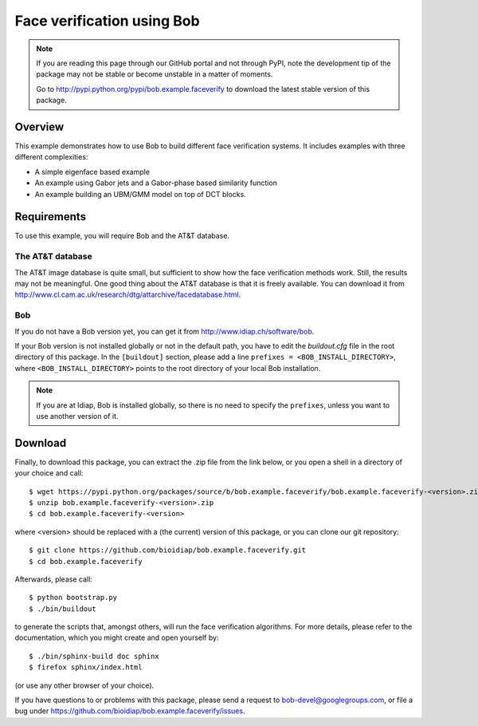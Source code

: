 Face verification using Bob
===========================

.. note::
  If you are reading this page through our GitHub portal and not through PyPI, note the development tip of the package may not be stable or become unstable in a matter of moments.

  Go to http://pypi.python.org/pypi/bob.example.faceverify to download the latest stable version of this package.

Overview
--------

This example demonstrates how to use Bob to build different face verification systems.
It includes examples with three different complexities:

* A simple eigenface based example
* An example using Gabor jets and a Gabor-phase based similarity function
* An example building an UBM/GMM model on top of DCT blocks.

Requirements
------------

To use this example, you will require Bob and the AT&T database.

The AT&T database
.................
The AT&T image database is quite small, but sufficient to show how the face verification methods work.
Still, the results may not be meaningful.
One good thing about the AT&T database is that it is freely available.
You can download it from http://www.cl.cam.ac.uk/research/dtg/attarchive/facedatabase.html.

Bob
...
If you do not have a Bob version yet, you can get it from http://www.idiap.ch/software/bob.

If your Bob version is not installed globally or not in the default path, you have to edit the *buildout.cfg* file in the root directory of this package.
In the ``[buildout]`` section, please add a line ``prefixes = <BOB_INSTALL_DIRECTORY>``, where ``<BOB_INSTALL_DIRECTORY>`` points to the root directory of your local Bob installation.

.. note::
  If you are at Idiap, Bob is installed globally, so there is no need to specify the ``prefixes``, unless you want to use another version of it.



Download
--------

Finally, to download this package, you can extract the .zip file from the link below, or you open a shell in a directory of your choice and call::

  $ wget https://pypi.python.org/packages/source/b/bob.example.faceverify/bob.example.faceverify-<version>.zip
  $ unzip bob.example.faceverify-<version>.zip
  $ cd bob.example.faceverify-<version>

where <version> should be replaced with a (the current) version of this package, or you can clone our git repository::

  $ git clone https://github.com/bioidiap/bob.example.faceverify.git
  $ cd bob.example.faceverify

Afterwards, please call::

  $ python bootstrap.py
  $ ./bin/buildout

to generate the scripts that, amongst others, will run the face verification algorithms. For more details, please refer to the documentation, which you might create and open yourself by::

  $ ./bin/sphinx-build doc sphinx
  $ firefox sphinx/index.html

(or use any other browser of your choice).

If you have questions to or problems with this package, please send a request to bob-devel@googlegroups.com, or file a bug under https://github.com/bioidiap/bob.example.faceverify/issues.

